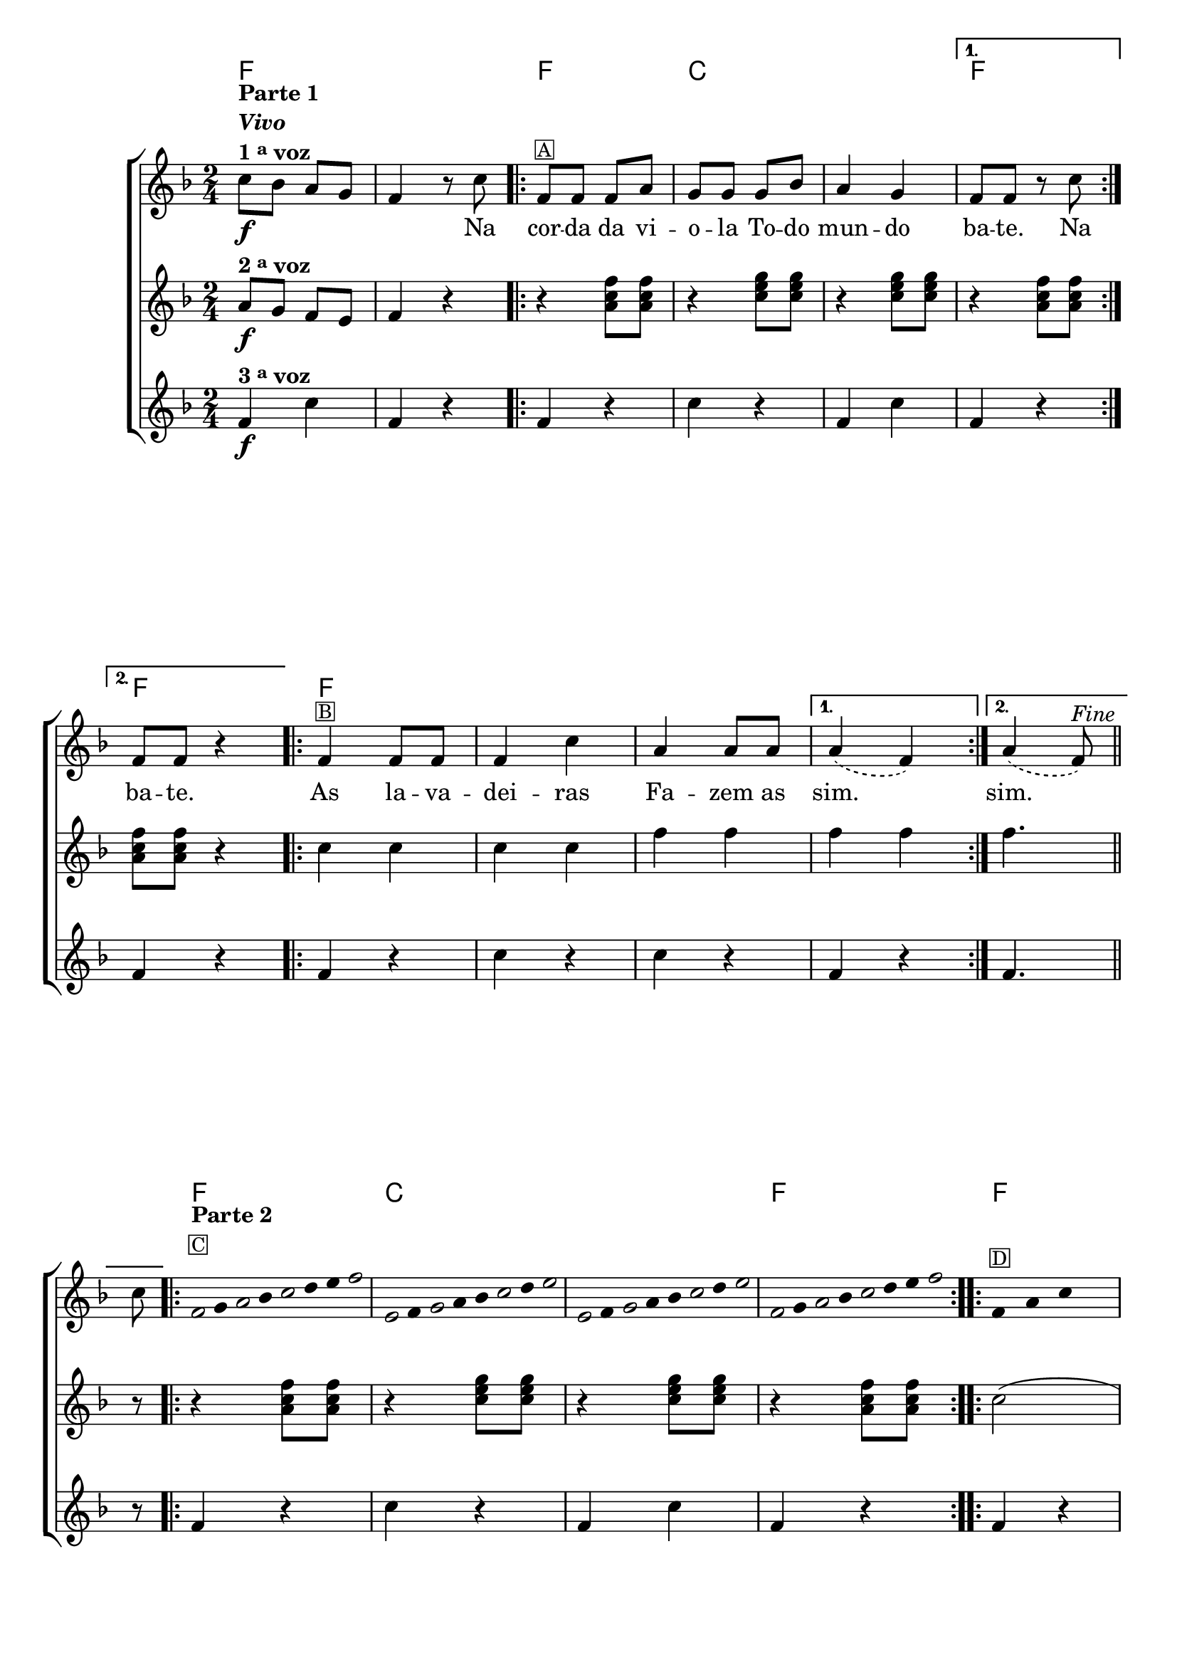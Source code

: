 %% -*- coding: utf-8 -*-
\version "2.16.0"

%%\header { texidoc="Impovisando na corda da viola"}

<<
  \chords {
    f2 s
    \repeat volta 2 {
      f c s
    }
    \alternative {{f} {f}}	

    \repeat volta 2 {	
      f s s
    }
    \alternative {{s}{s}}

    \repeat volta 2 {
      f 
      c s
      f
    }
    \repeat volta 2 {	
      f s s s
    }    
  }

  \relative c'' {

    %% CAVAQUINHO - BANJO
    \tag #'cv {
      \new ChoirStaff <<
        <<
          <<
            \new Staff {
              \override Score.BarNumber #'transparent = ##t
              \key f \major
              \time 2/4

              c8\f^\markup {\column {\line { \bold {Parte 1}} \bold {\italic "Vivo"} \line {\bold {1 \tiny \raise #0.5 "a" voz}}}}
              bes a  g 
              f4 r8 c'

              \repeat volta 2 { 
                f,8^\markup {\small {\box A}} f f a
                g g g bes
                a4 g
              }
              \alternative {{f8 f r c'} {f,8 f r4}}

              \repeat volta 2 {
                f4^\markup {\small {\box B}} f8 f
                f4 c'
                a a8 a
              }
              \alternative {{\slurDashed a4( f)} {a4( f8)^\markup {\italic "Fine"}} } 
              \bar "||"

              \break

              c'8
              \override Stem #'transparent = ##t
              \override Beam #'transparent = ##t

              \repeat volta 2 {

                %% escala 1  - fa 
                \once \override Voice.NoteHead #'stencil = #ly:text-interface::print
                \once \override Voice.NoteHead #'text = #(make-musicglyph-markup "noteheads.s1")
                \once \override TextScript #'padding = #2.3
                f,16^\markup {\column {\line {\bold {Parte 2}} \line {\small {\box C}}}}
                g
                
                \once \override Voice.NoteHead #'stencil = #ly:text-interface::print
                \once \override Voice.NoteHead #'text = #(make-musicglyph-markup "noteheads.s1")
                a
                bes

                \once \override Voice.NoteHead #'stencil = #ly:text-interface::print
                \once \override Voice.NoteHead #'text = #(make-musicglyph-markup "noteheads.s1")
                c
                d
                e

                \once \override Voice.NoteHead #'stencil = #ly:text-interface::print
                \once \override Voice.NoteHead #'text = #(make-musicglyph-markup "noteheads.s1")
                f

                %% escala 2 - do
                \once \override Voice.NoteHead #'stencil = #ly:text-interface::print
                \once \override Voice.NoteHead #'text = #(make-musicglyph-markup "noteheads.s1")
                e,
                f

                \once \override Voice.NoteHead #'stencil = #ly:text-interface::print
                \once \override Voice.NoteHead #'text = #(make-musicglyph-markup "noteheads.s1")
                g
                a
                bes

                \once \override Voice.NoteHead #'stencil = #ly:text-interface::print
                \once \override Voice.NoteHead #'text = #(make-musicglyph-markup "noteheads.s1")
                c
                d

                \once \override Voice.NoteHead #'stencil = #ly:text-interface::print
                \once \override Voice.NoteHead #'text = #(make-musicglyph-markup "noteheads.s1")
                e

                %% escala 3 - do
                \once \override Voice.NoteHead #'stencil = #ly:text-interface::print
                \once \override Voice.NoteHead #'text = #(make-musicglyph-markup "noteheads.s1")
                e,
                f

                \once \override Voice.NoteHead #'stencil = #ly:text-interface::print
                \once \override Voice.NoteHead #'text = #(make-musicglyph-markup "noteheads.s1")
                g
                a
                bes

                \once \override Voice.NoteHead #'stencil = #ly:text-interface::print
                \once \override Voice.NoteHead #'text = #(make-musicglyph-markup "noteheads.s1")
                c
                d

                \once \override Voice.NoteHead #'stencil = #ly:text-interface::print
                \once \override Voice.NoteHead #'text = #(make-musicglyph-markup "noteheads.s1")
                e

                %% escala 4 - fa
                \once \override Voice.NoteHead #'stencil = #ly:text-interface::print
                \once \override Voice.NoteHead #'text = #(make-musicglyph-markup "noteheads.s1")
                f,16
                g

                \once \override Voice.NoteHead #'stencil = #ly:text-interface::print
                \once \override Voice.NoteHead #'text = #(make-musicglyph-markup "noteheads.s1")
                a
                bes

                \once \override Voice.NoteHead #'stencil = #ly:text-interface::print
                \once \override Voice.NoteHead #'text = #(make-musicglyph-markup "noteheads.s1")
                c
                d
                e

                \once \override Voice.NoteHead #'stencil = #ly:text-interface::print
                \once \override Voice.NoteHead #'text = #(make-musicglyph-markup "noteheads.s1")
                f

              }

              \repeat volta 2 {
                f,8^\markup {\small {\box D}} a c s
                f, a c s
                f, a c s
                f, a c^\markup {\italic "D.C. al Fine"} s
              }
            }

            \context Lyrics = mainlyrics \lyricmode {
              \skip 2
              \skip 4.
              Na8

              \repeat volta 2 {
                cor8 -- da da vi -- o -- la
                To -- do mun4 -- do
              }
              \alternative {{ ba8 -- te. \skip 8 Na8} { ba8 -- te. \skip 4}}

              \repeat volta 2{
                As4 la8 -- va -- dei4 -- ras 
                Fa4 -- zem8 as 
              }
              \alternative {{ sim.2} {sim.4.}}
            }
          >>

          %% 2 voz
          \new Staff {
            \key f \major
            \time 2/4
            a8\f^\markup {\bold {2 \tiny \raise #0.5 "a" voz}}  g f e f4 r

            \repeat volta 2 {
              r4 <a c f>8  <a c f>
              r4 <c e g>8 < c e g> 
              r4 <c e g>8 < c e g>
            }
            \alternative {{r4 <a c f>8  <a c f>} {<a c f>8  <a c f> r4}}	

            \repeat volta 2{
              c4 c c c
              f f
            }
            \alternative {{f f}{f4.}}

            r8
            \repeat volta 2 {
              r4 <a, c f>8  <a c f>
              r4 <c e g>8 < c e g> 
              r4  <c e g>8 < c e g> 
              r4 <a c f>8  <a c f> 
            }	

            \repeat volta 2{c2( c) f,( f)}
          }

          %% 3 voz
          \new Staff {
            \key f \major
            \time 2/4
            f4\f^\markup {\bold {3 \tiny \raise #0.5 "a" voz}}  c' f, r

            \repeat volta 2 {	
              f4 r
              c' r f, c' 
            }
            \alternative {{ f, r} {f r}}	

            \repeat volta 2 {	
              f r c' r c r 	
            }
            \alternative {{ f, r}{f4.}}

            \bar "||"

            r8

            \repeat volta 2 {	
              f4 r
              c' r f, c'
              f, r }	
            \repeat volta 2 {	
              f r c' r c r f, r 
            }
          }
        >>
      >>
    }

    %% BANDOLIM
    \tag #'bd {
      \new ChoirStaff <<
        <<
          <<
            \new Staff {
              \override Score.BarNumber #'transparent = ##t
              \key f \major
              \time 2/4

              c'8\f^\markup {\column {\line { \bold {Parte 1}} \bold {\italic "Vivo"} \line {\bold {1 \tiny \raise #0.5 "a" voz}}}}
              bes a  g 
              f4 r8 c

              \repeat volta 2 { 
                f8^\markup {\small {\box A}} f f a
                g g g bes
                a4 g
              }
              \alternative {{f8 f r c} {f8 f r4}}

              \repeat volta 2 {
                f4^\markup {\small {\box B}} f8 f
                f4 c
                a' a8 a
              }
              \alternative {{\slurDashed a4( f)} {a4( f8)^\markup {\italic "Fine"}} } 
              \bar "||"

              \break

              c8
              \override Stem #'transparent = ##t
              \override Beam #'transparent = ##t

              \repeat volta 2 {

                %% escala 1  - fa 
                \once \override Voice.NoteHead #'stencil = #ly:text-interface::print
                \once \override Voice.NoteHead #'text = #(make-musicglyph-markup "noteheads.s1")
                \once \override TextScript #'padding = #2.3
                f16^\markup {\column {\line {\bold {Parte 2}} \line {\small {\box C}}}}
                g
                
                \once \override Voice.NoteHead #'stencil = #ly:text-interface::print
                \once \override Voice.NoteHead #'text = #(make-musicglyph-markup "noteheads.s1")
                a
                bes

                \once \override Voice.NoteHead #'stencil = #ly:text-interface::print
                \once \override Voice.NoteHead #'text = #(make-musicglyph-markup "noteheads.s1")
                c
                d
                e

                \once \override Voice.NoteHead #'stencil = #ly:text-interface::print
                \once \override Voice.NoteHead #'text = #(make-musicglyph-markup "noteheads.s1")
                f

                %% escala 2 - do
                \once \override Voice.NoteHead #'stencil = #ly:text-interface::print
                \once \override Voice.NoteHead #'text = #(make-musicglyph-markup "noteheads.s1")
                c,
                d

                \once \override Voice.NoteHead #'stencil = #ly:text-interface::print
                \once \override Voice.NoteHead #'text = #(make-musicglyph-markup "noteheads.s1")
                e
                f

                \once \override Voice.NoteHead #'stencil = #ly:text-interface::print
                \once \override Voice.NoteHead #'text = #(make-musicglyph-markup "noteheads.s1")
                g
                a
                bes

                \once \override Voice.NoteHead #'stencil = #ly:text-interface::print
                \once \override Voice.NoteHead #'text = #(make-musicglyph-markup "noteheads.s1")
                c

                %% escala 3 - do
                \once \override Voice.NoteHead #'stencil = #ly:text-interface::print
                \once \override Voice.NoteHead #'text = #(make-musicglyph-markup "noteheads.s1")
                c,
                d

                \once \override Voice.NoteHead #'stencil = #ly:text-interface::print
                \once \override Voice.NoteHead #'text = #(make-musicglyph-markup "noteheads.s1")
                e
                f

                \once \override Voice.NoteHead #'stencil = #ly:text-interface::print
                \once \override Voice.NoteHead #'text = #(make-musicglyph-markup "noteheads.s1")
                g
                a
                bes

                \once \override Voice.NoteHead #'stencil = #ly:text-interface::print
                \once \override Voice.NoteHead #'text = #(make-musicglyph-markup "noteheads.s1")
                c

                %% escala 4 - fa
                \once \override Voice.NoteHead #'stencil = #ly:text-interface::print
                \once \override Voice.NoteHead #'text = #(make-musicglyph-markup "noteheads.s1")
                f,
                g

                \once \override Voice.NoteHead #'stencil = #ly:text-interface::print
                \once \override Voice.NoteHead #'text = #(make-musicglyph-markup "noteheads.s1")
                a
                bes

                \once \override Voice.NoteHead #'stencil = #ly:text-interface::print
                \once \override Voice.NoteHead #'text = #(make-musicglyph-markup "noteheads.s1")
                c
                d
                e

                \once \override Voice.NoteHead #'stencil = #ly:text-interface::print
                \once \override Voice.NoteHead #'text = #(make-musicglyph-markup "noteheads.s1")
                f

              }

              \repeat volta 2 {
                f,8^\markup {\small {\box D}} a c s
                f, a c s
                f, a c s
                f, a c^\markup {\italic "D.C. al Fine"} s
              }
            }

            \context Lyrics = mainlyrics \lyricmode {
              \skip 2
              \skip 4.
              Na8

              \repeat volta 2 {
                cor8 -- da da vi -- o -- la
                To -- do mun4 -- do
              }
              \alternative {{ ba8 -- te. \skip 8 Na8} { ba8 -- te. \skip 4}}

              \repeat volta 2{
                As4 la8 -- va -- dei4 -- ras 
                Fa4 -- zem8 as 
              }
              \alternative {{ sim.2} {sim.4.}}
            }
          >>

          %% 2 voz
          \new Staff {
            \key f \major
            \time 2/4
            a8\f^\markup {\bold {2 \tiny \raise #0.5 "a" voz}}  g f e f4 r

            \repeat volta 2 {
              r4 <a c f>8  <a c f>
              r4 <c e g>8 < c e g> 
              r4 <c e g>8 < c e g>
            }
            \alternative {{r4 <a c f>8  <a c f>} {<a c f>8  <a c f> r4}}	

            \repeat volta 2{
              c4 c c c
              f f
            }
            \alternative {{f f}{f4.}}

            r8
            \repeat volta 2 {
              r4 <a, c f>8  <a c f>
              r4 <c e g>8 < c e g> 
              r4  <c e g>8 < c e g> 
              r4 <a c f>8  <a c f> 
            }	

            \repeat volta 2{c2( c) f,( f)}
          }

          %% 3 voz
          \new Staff {
            \key f \major
            \time 2/4
            f4\f^\markup {\bold {3 \tiny \raise #0.5 "a" voz}}  c f r

            \repeat volta 2 {	
              f4 r
              c r f c 
            }
            \alternative {{ f r} {f r}}	

            \repeat volta 2 {	
              f r c r c r 	
            }
            \alternative {{ f r}{f4.}}

            \bar "||"

            r8

            \repeat volta 2 {	
              f4 r
              c r f c
              f r }	
            \repeat volta 2 {	
              f r c r c r f r 
            }
          }
        >>
      >>
    }

    %% VIOLA
    \tag #'va {
      \new ChoirStaff <<
        <<
          <<
            \new Staff {
              \override Score.BarNumber #'transparent = ##t
              \key f \major
              \time 2/4

              c'8\f^\markup {\column {\line { \bold {Parte 1}} \bold {\italic "Vivo"} \line {\bold {1 \tiny \raise #0.5 "a" voz}}}}
              bes a  g 
              f4 r8 c

              \repeat volta 2 { 
                f8^\markup {\small {\box A}} f f a
                g g g bes
                a4 g
              }
              \alternative {{f8 f r c} {f8 f r4}}

              \repeat volta 2 {
                f4^\markup {\small {\box B}} f8 f
                f4 c
                a' a8 a
              }
              \alternative {{\slurDashed a4( f)} {a4( f8)^\markup {\italic "Fine"}} } 
              \bar "||"

              \break

              c8
              \override Stem #'transparent = ##t
              \override Beam #'transparent = ##t

              \repeat volta 2 {

                %% escala 1  - fa 
                \once \override Voice.NoteHead #'stencil = #ly:text-interface::print
                \once \override Voice.NoteHead #'text = #(make-musicglyph-markup "noteheads.s1")
                \once \override TextScript #'padding = #2.3
                f16^\markup {\column {\line {\bold {Parte 2}} \line {\small {\box C}}}}
                g
                
                \once \override Voice.NoteHead #'stencil = #ly:text-interface::print
                \once \override Voice.NoteHead #'text = #(make-musicglyph-markup "noteheads.s1")
                a
                bes

                \once \override Voice.NoteHead #'stencil = #ly:text-interface::print
                \once \override Voice.NoteHead #'text = #(make-musicglyph-markup "noteheads.s1")
                c
                d
                e

                \once \override Voice.NoteHead #'stencil = #ly:text-interface::print
                \once \override Voice.NoteHead #'text = #(make-musicglyph-markup "noteheads.s1")
                f

                %% escala 2 - do
                \once \override Voice.NoteHead #'stencil = #ly:text-interface::print
                \once \override Voice.NoteHead #'text = #(make-musicglyph-markup "noteheads.s1")
                c,
                d

                \once \override Voice.NoteHead #'stencil = #ly:text-interface::print
                \once \override Voice.NoteHead #'text = #(make-musicglyph-markup "noteheads.s1")
                e
                f

                \once \override Voice.NoteHead #'stencil = #ly:text-interface::print
                \once \override Voice.NoteHead #'text = #(make-musicglyph-markup "noteheads.s1")
                g
                a
                bes

                \once \override Voice.NoteHead #'stencil = #ly:text-interface::print
                \once \override Voice.NoteHead #'text = #(make-musicglyph-markup "noteheads.s1")
                c

                %% escala 3 - do
                \once \override Voice.NoteHead #'stencil = #ly:text-interface::print
                \once \override Voice.NoteHead #'text = #(make-musicglyph-markup "noteheads.s1")
                c,
                d

                \once \override Voice.NoteHead #'stencil = #ly:text-interface::print
                \once \override Voice.NoteHead #'text = #(make-musicglyph-markup "noteheads.s1")
                e
                f

                \once \override Voice.NoteHead #'stencil = #ly:text-interface::print
                \once \override Voice.NoteHead #'text = #(make-musicglyph-markup "noteheads.s1")
                g
                a
                bes

                \once \override Voice.NoteHead #'stencil = #ly:text-interface::print
                \once \override Voice.NoteHead #'text = #(make-musicglyph-markup "noteheads.s1")
                c

                %% escala 4 - fa
                \once \override Voice.NoteHead #'stencil = #ly:text-interface::print
                \once \override Voice.NoteHead #'text = #(make-musicglyph-markup "noteheads.s1")
                f,
                g

                \once \override Voice.NoteHead #'stencil = #ly:text-interface::print
                \once \override Voice.NoteHead #'text = #(make-musicglyph-markup "noteheads.s1")
                a
                bes

                \once \override Voice.NoteHead #'stencil = #ly:text-interface::print
                \once \override Voice.NoteHead #'text = #(make-musicglyph-markup "noteheads.s1")
                c
                d
                e

                \once \override Voice.NoteHead #'stencil = #ly:text-interface::print
                \once \override Voice.NoteHead #'text = #(make-musicglyph-markup "noteheads.s1")
                f

              }

              \repeat volta 2 {
                f,8^\markup {\small {\box D}} a c s
                f, a c s
                f, a c s
                f, a c^\markup {\italic "D.C. al Fine"} s
              }
            }

            \context Lyrics = mainlyrics \lyricmode {
              \skip 2
              \skip 4.
              Na8

              \repeat volta 2 {
                cor8 -- da da vi -- o -- la
                To -- do mun4 -- do
              }
              \alternative {{ ba8 -- te. \skip 8 Na8} { ba8 -- te. \skip 4}}

              \repeat volta 2{
                As4 la8 -- va -- dei4 -- ras 
                Fa4 -- zem8 as 
              }
              \alternative {{ sim.2} {sim.4.}}
            }
          >>

          %% 2 voz
          \new Staff {
            \key f \major
            \time 2/4
            a8\f^\markup {\bold {2 \tiny \raise #0.5 "a" voz}}  g f e f4 r

            \repeat volta 2 {
              r4 <a c f>8  <a c f>
              r4 <c e g>8 < c e g> 
              r4 <c e g>8 < c e g>
            }
            \alternative {{r4 <a c f>8  <a c f>} {<a c f>8  <a c f> r4}}	

            \repeat volta 2{
              c4 c c c
              f f
            }
            \alternative {{f f}{f4.}}

            r8
            \repeat volta 2 {
              r4 <a, c f>8  <a c f>
              r4 <c e g>8 < c e g> 
              r4  <c e g>8 < c e g> 
              r4 <a c f>8  <a c f> 
            }	

            \repeat volta 2{c2( c) f,( f)}
          }

          %% 3 voz
          \new Staff {
            \key f \major
            \time 2/4
            f4\f^\markup {\bold {3 \tiny \raise #0.5 "a" voz}}  c f r

            \repeat volta 2 {	
              f4 r
              c r f c 
            }
            \alternative {{ f r} {f r}}	

            \repeat volta 2 {	
              f r c r c r 	
            }
            \alternative {{ f r}{f4.}}

            \bar "||"

            r8

            \repeat volta 2 {	
              f4 r
              c r f c
              f r }	
            \repeat volta 2 {	
              f r c r c r f r 
            }
          }
        >>
      >>
    }

    %% VIOLÃO TENOR
    \tag #'vt {
      \new ChoirStaff <<
        <<
          <<
            \new Staff {
              \override Score.BarNumber #'transparent = ##t
              \key f \major
              \clef "G_8"
              \time 2/4

              c8\f^\markup {\column {\line { \bold {Parte 1}} \bold {\italic "Vivo"} \line {\bold {1 \tiny \raise #0.5 "a" voz}}}}
              bes a  g 
              f4 r8 c

              \repeat volta 2 { 
                f8^\markup {\small {\box A}} f f a
                g g g bes
                a4 g
              }
              \alternative {{f8 f r c} {f8 f r4}}

              \repeat volta 2 {
                f4^\markup {\small {\box B}} f8 f
                f4 c
                a' a8 a
              }
              \alternative {{\slurDashed a4( f)} {a4( f8)^\markup {\italic "Fine"}} } 
              \bar "||"

              \break

              c8
              \override Stem #'transparent = ##t
              \override Beam #'transparent = ##t

              \repeat volta 2 {

                %% escala 1  - fa 
                \once \override Voice.NoteHead #'stencil = #ly:text-interface::print
                \once \override Voice.NoteHead #'text = #(make-musicglyph-markup "noteheads.s1")
                \once \override TextScript #'padding = #2.3
                f16^\markup {\column {\line {\bold {Parte 2}} \line {\small {\box C}}}}
                g
                
                \once \override Voice.NoteHead #'stencil = #ly:text-interface::print
                \once \override Voice.NoteHead #'text = #(make-musicglyph-markup "noteheads.s1")
                a
                bes

                \once \override Voice.NoteHead #'stencil = #ly:text-interface::print
                \once \override Voice.NoteHead #'text = #(make-musicglyph-markup "noteheads.s1")
                c
                d
                e

                \once \override Voice.NoteHead #'stencil = #ly:text-interface::print
                \once \override Voice.NoteHead #'text = #(make-musicglyph-markup "noteheads.s1")
                f

                %% escala 2 - do
                \once \override Voice.NoteHead #'stencil = #ly:text-interface::print
                \once \override Voice.NoteHead #'text = #(make-musicglyph-markup "noteheads.s1")
                c,
                d

                \once \override Voice.NoteHead #'stencil = #ly:text-interface::print
                \once \override Voice.NoteHead #'text = #(make-musicglyph-markup "noteheads.s1")
                e
                f

                \once \override Voice.NoteHead #'stencil = #ly:text-interface::print
                \once \override Voice.NoteHead #'text = #(make-musicglyph-markup "noteheads.s1")
                g
                a
                bes

                \once \override Voice.NoteHead #'stencil = #ly:text-interface::print
                \once \override Voice.NoteHead #'text = #(make-musicglyph-markup "noteheads.s1")
                c

                %% escala 3 - do
                \once \override Voice.NoteHead #'stencil = #ly:text-interface::print
                \once \override Voice.NoteHead #'text = #(make-musicglyph-markup "noteheads.s1")
                c,
                d

                \once \override Voice.NoteHead #'stencil = #ly:text-interface::print
                \once \override Voice.NoteHead #'text = #(make-musicglyph-markup "noteheads.s1")
                e
                f

                \once \override Voice.NoteHead #'stencil = #ly:text-interface::print
                \once \override Voice.NoteHead #'text = #(make-musicglyph-markup "noteheads.s1")
                g
                a
                bes

                \once \override Voice.NoteHead #'stencil = #ly:text-interface::print
                \once \override Voice.NoteHead #'text = #(make-musicglyph-markup "noteheads.s1")
                c

                %% escala 4 - fa
                \once \override Voice.NoteHead #'stencil = #ly:text-interface::print
                \once \override Voice.NoteHead #'text = #(make-musicglyph-markup "noteheads.s1")
                f,
                g

                \once \override Voice.NoteHead #'stencil = #ly:text-interface::print
                \once \override Voice.NoteHead #'text = #(make-musicglyph-markup "noteheads.s1")
                a
                bes

                \once \override Voice.NoteHead #'stencil = #ly:text-interface::print
                \once \override Voice.NoteHead #'text = #(make-musicglyph-markup "noteheads.s1")
                c
                d
                e

                \once \override Voice.NoteHead #'stencil = #ly:text-interface::print
                \once \override Voice.NoteHead #'text = #(make-musicglyph-markup "noteheads.s1")
                f

              }

              \repeat volta 2 {
                f,8^\markup {\small {\box D}} a c s
                f, a c s
                f, a c s
                f, a c^\markup {\italic "D.C. al Fine"} s
              }
            }

            \context Lyrics = mainlyrics \lyricmode {
              \skip 2
              \skip 4.
              Na8

              \repeat volta 2 {
                cor8 -- da da vi -- o -- la
                To -- do mun4 -- do
              }
              \alternative {{ ba8 -- te. \skip 8 Na8} { ba8 -- te. \skip 4}}

              \repeat volta 2{
                As4 la8 -- va -- dei4 -- ras 
                Fa4 -- zem8 as 
              }
              \alternative {{ sim.2} {sim.4.}}
            }
          >>

          %% 2 voz
          \new Staff {
            \key f \major
            \clef "G_8"
            \time 2/4
            a8\f^\markup {\bold {2 \tiny \raise #0.5 "a" voz}}  g f e f4 r

            \repeat volta 2 {
              r4 <a c f>8  <a c f>
              r4 <c e g>8 < c e g> 
              r4 <c e g>8 < c e g>
            }
            \alternative {{r4 <a c f>8  <a c f>} {<a c f>8  <a c f> r4}}	

            \repeat volta 2{
              c4 c c c
              f f
            }
            \alternative {{f f}{f4.}}

            r8
            \repeat volta 2 {
              r4 <a, c f>8  <a c f>
              r4 <c e g>8 < c e g> 
              r4  <c e g>8 < c e g> 
              r4 <a c f>8  <a c f> 
            }	

            \repeat volta 2{c2( c) f,( f)}
          }

          %% 3 voz
          \new Staff {
            \key f \major
            \clef "G_8"
            \time 2/4
            f4\f^\markup {\bold {3 \tiny \raise #0.5 "a" voz}}  c f r

            \repeat volta 2 {	
              f4 r
              c r f c 
            }
            \alternative {{ f r} {f r}}	

            \repeat volta 2 {	
              f r c r c r 	
            }
            \alternative {{ f r}{f4.}}

            \bar "||"

            r8

            \repeat volta 2 {	
              f4 r
              c r f c
              f r }	
            \repeat volta 2 {	
              f r c r c r f r 
            }
          }
        >>
      >>
    }

    %% VIOLÃO
    \tag #'vi {
      \new ChoirStaff <<
        <<
          <<
            \new Staff {
              \override Score.BarNumber #'transparent = ##t
              \key f \major
              \clef "G_8"
              \time 2/4

              c'8\f^\markup {\column {\line { \bold {Parte 1}} \bold {\italic "Vivo"} \line {\bold {1 \tiny \raise #0.5 "a" voz}}}}
              bes a  g 
              f4 r8 c

              \repeat volta 2 { 
                f8^\markup {\small {\box A}} f f a
                g g g bes
                a4 g
              }
              \alternative {{f8 f r c} {f8 f r4}}

              \repeat volta 2 {
                f4^\markup {\small {\box B}} f8 f
                f4 c
                a' a8 a
              }
              \alternative {{\slurDashed a4( f)} {a4( f8)^\markup {\italic "Fine"}} } 
              \bar "||"

              \break

              c8
              \override Stem #'transparent = ##t
              \override Beam #'transparent = ##t

              \repeat volta 2 {

                %% escala 1  - fa 
                \once \override Voice.NoteHead #'stencil = #ly:text-interface::print
                \once \override Voice.NoteHead #'text = #(make-musicglyph-markup "noteheads.s1")
                \once \override TextScript #'padding = #2.3
                f16^\markup {\column {\line {\bold {Parte 2}} \line {\small {\box C}}}}
                g
                
                \once \override Voice.NoteHead #'stencil = #ly:text-interface::print
                \once \override Voice.NoteHead #'text = #(make-musicglyph-markup "noteheads.s1")
                a
                bes

                \once \override Voice.NoteHead #'stencil = #ly:text-interface::print
                \once \override Voice.NoteHead #'text = #(make-musicglyph-markup "noteheads.s1")
                c
                d
                e

                \once \override Voice.NoteHead #'stencil = #ly:text-interface::print
                \once \override Voice.NoteHead #'text = #(make-musicglyph-markup "noteheads.s1")
                f

                %% escala 2 - do
                \once \override Voice.NoteHead #'stencil = #ly:text-interface::print
                \once \override Voice.NoteHead #'text = #(make-musicglyph-markup "noteheads.s1")
                c,
                d

                \once \override Voice.NoteHead #'stencil = #ly:text-interface::print
                \once \override Voice.NoteHead #'text = #(make-musicglyph-markup "noteheads.s1")
                e
                f

                \once \override Voice.NoteHead #'stencil = #ly:text-interface::print
                \once \override Voice.NoteHead #'text = #(make-musicglyph-markup "noteheads.s1")
                g
                a
                bes

                \once \override Voice.NoteHead #'stencil = #ly:text-interface::print
                \once \override Voice.NoteHead #'text = #(make-musicglyph-markup "noteheads.s1")
                c

                %% escala 3 - do
                \once \override Voice.NoteHead #'stencil = #ly:text-interface::print
                \once \override Voice.NoteHead #'text = #(make-musicglyph-markup "noteheads.s1")
                c,
                d

                \once \override Voice.NoteHead #'stencil = #ly:text-interface::print
                \once \override Voice.NoteHead #'text = #(make-musicglyph-markup "noteheads.s1")
                e
                f

                \once \override Voice.NoteHead #'stencil = #ly:text-interface::print
                \once \override Voice.NoteHead #'text = #(make-musicglyph-markup "noteheads.s1")
                g
                a
                bes

                \once \override Voice.NoteHead #'stencil = #ly:text-interface::print
                \once \override Voice.NoteHead #'text = #(make-musicglyph-markup "noteheads.s1")
                c

                %% escala 4 - fa
                \once \override Voice.NoteHead #'stencil = #ly:text-interface::print
                \once \override Voice.NoteHead #'text = #(make-musicglyph-markup "noteheads.s1")
                f,
                g

                \once \override Voice.NoteHead #'stencil = #ly:text-interface::print
                \once \override Voice.NoteHead #'text = #(make-musicglyph-markup "noteheads.s1")
                a
                bes

                \once \override Voice.NoteHead #'stencil = #ly:text-interface::print
                \once \override Voice.NoteHead #'text = #(make-musicglyph-markup "noteheads.s1")
                c
                d
                e

                \once \override Voice.NoteHead #'stencil = #ly:text-interface::print
                \once \override Voice.NoteHead #'text = #(make-musicglyph-markup "noteheads.s1")
                f

              }

              \repeat volta 2 {
                f,8^\markup {\small {\box D}} a c s
                f, a c s
                f, a c s
                f, a c^\markup {\italic "D.C. al Fine"} s
              }
            }

            \context Lyrics = mainlyrics \lyricmode {
              \skip 2
              \skip 4.
              Na8

              \repeat volta 2 {
                cor8 -- da da vi -- o -- la
                To -- do mun4 -- do
              }
              \alternative {{ ba8 -- te. \skip 8 Na8} { ba8 -- te. \skip 4}}

              \repeat volta 2{
                As4 la8 -- va -- dei4 -- ras 
                Fa4 -- zem8 as 
              }
              \alternative {{ sim.2} {sim.4.}}
            }
          >>

          %% 2 voz
          \new Staff {
            \key f \major
            \clef "G_8"
            \time 2/4
            a8\f^\markup {\bold {2 \tiny \raise #0.5 "a" voz}}  g f e f4 r

            \repeat volta 2 {
              r4 <a c f>8  <a c f>
              r4 <c e g>8 < c e g> 
              r4 <c e g>8 < c e g>
            }
            \alternative {{r4 <a c f>8  <a c f>} {<a c f>8  <a c f> r4}}	

            \repeat volta 2{
              c4 c c c
              f f
            }
            \alternative {{f f}{f4.}}

            r8
            \repeat volta 2 {
              r4 <a, c f>8  <a c f>
              r4 <c e g>8 < c e g> 
              r4  <c e g>8 < c e g> 
              r4 <a c f>8  <a c f> 
            }	

            \repeat volta 2{c2( c) f,( f)}
          }

          %% 3 voz
          \new Staff {
            \key f \major
            \clef "G_8"
            \time 2/4
            f4\f^\markup {\bold {3 \tiny \raise #0.5 "a" voz}}  c f r

            \repeat volta 2 {	
              f4 r
              c r f c 
            }
            \alternative {{ f r} {f r}}	

            \repeat volta 2 {	
              f r c r c r 	
            }
            \alternative {{ f r}{f4.}}

            \bar "||"

            r8

            \repeat volta 2 {	
              f4 r
              c r f c
              f r }	
            \repeat volta 2 {	
              f r c r c r f r 
            }
          }
        >>
      >>
    }

    %% BAIXO - BAIXOLÃO
    \tag #'bx {
      \new ChoirStaff <<
        <<
          <<
            \new Staff {
              \override Score.BarNumber #'transparent = ##t
              \key f \major
              \clef bass
              \time 2/4

              c8\f^\markup {\column {\line { \bold {Parte 1}} \bold {\italic "Vivo"} \line {\bold {1 \tiny \raise #0.5 "a" voz}}}}
              bes a  g 
              f4 r8 c'

              \repeat volta 2 { 
                f8^\markup {\small {\box A}} f f a
                g g g bes
                a4 g
              }
              \alternative {{f8 f r c} {f8 f r4}}

              \repeat volta 2 {
                f4^\markup {\small {\box B}} f8 f
                f4 c
                a' a8 a
              }
              \alternative {{\slurDashed a4( f)} {a4( f8)^\markup {\italic "Fine"}} } 
              \bar "||"

              \break

              c8
              \override Stem #'transparent = ##t
              \override Beam #'transparent = ##t

              \repeat volta 2 {

                %% escala 1  - fa 
                \once \override Voice.NoteHead #'stencil = #ly:text-interface::print
                \once \override Voice.NoteHead #'text = #(make-musicglyph-markup "noteheads.s1")
                \once \override TextScript #'padding = #2.3
                f,16^\markup {\column {\line {\bold {Parte 2}} \line {\small {\box C}}}}
                g
                
                \once \override Voice.NoteHead #'stencil = #ly:text-interface::print
                \once \override Voice.NoteHead #'text = #(make-musicglyph-markup "noteheads.s1")
                a
                bes

                \once \override Voice.NoteHead #'stencil = #ly:text-interface::print
                \once \override Voice.NoteHead #'text = #(make-musicglyph-markup "noteheads.s1")
                c
                d
                e

                \once \override Voice.NoteHead #'stencil = #ly:text-interface::print
                \once \override Voice.NoteHead #'text = #(make-musicglyph-markup "noteheads.s1")
                f

                %% escala 2 - do
                \once \override Voice.NoteHead #'stencil = #ly:text-interface::print
                \once \override Voice.NoteHead #'text = #(make-musicglyph-markup "noteheads.s1")
                e,
                f

                \once \override Voice.NoteHead #'stencil = #ly:text-interface::print
                \once \override Voice.NoteHead #'text = #(make-musicglyph-markup "noteheads.s1")
                g
                a
                bes

                \once \override Voice.NoteHead #'stencil = #ly:text-interface::print
                \once \override Voice.NoteHead #'text = #(make-musicglyph-markup "noteheads.s1")
                c
                d

                \once \override Voice.NoteHead #'stencil = #ly:text-interface::print
                \once \override Voice.NoteHead #'text = #(make-musicglyph-markup "noteheads.s1")
                e

                %% escala 3 - do
                \once \override Voice.NoteHead #'stencil = #ly:text-interface::print
                \once \override Voice.NoteHead #'text = #(make-musicglyph-markup "noteheads.s1")
                e,
                f

                \once \override Voice.NoteHead #'stencil = #ly:text-interface::print
                \once \override Voice.NoteHead #'text = #(make-musicglyph-markup "noteheads.s1")
                g
                a
                bes

                \once \override Voice.NoteHead #'stencil = #ly:text-interface::print
                \once \override Voice.NoteHead #'text = #(make-musicglyph-markup "noteheads.s1")
                c
                d

                \once \override Voice.NoteHead #'stencil = #ly:text-interface::print
                \once \override Voice.NoteHead #'text = #(make-musicglyph-markup "noteheads.s1")
                e

                %% escala 4 - fa
                \once \override Voice.NoteHead #'stencil = #ly:text-interface::print
                \once \override Voice.NoteHead #'text = #(make-musicglyph-markup "noteheads.s1")
                f,16
                g

                \once \override Voice.NoteHead #'stencil = #ly:text-interface::print
                \once \override Voice.NoteHead #'text = #(make-musicglyph-markup "noteheads.s1")
                a
                bes

                \once \override Voice.NoteHead #'stencil = #ly:text-interface::print
                \once \override Voice.NoteHead #'text = #(make-musicglyph-markup "noteheads.s1")
                c
                d
                e

                \once \override Voice.NoteHead #'stencil = #ly:text-interface::print
                \once \override Voice.NoteHead #'text = #(make-musicglyph-markup "noteheads.s1")
                f

              }

              \repeat volta 2 {
                f,8^\markup {\small {\box D}} a c s
                f, a c s
                f, a c s
                f, a c^\markup {\italic "D.C. al Fine"} s
              }
            }

            \context Lyrics = mainlyrics \lyricmode {
              \skip 2
              \skip 4.
              Na8

              \repeat volta 2 {
                cor8 -- da da vi -- o -- la
                To -- do mun4 -- do
              }
              \alternative {{ ba8 -- te. \skip 8 Na8} { ba8 -- te. \skip 4}}

              \repeat volta 2{
                As4 la8 -- va -- dei4 -- ras 
                Fa4 -- zem8 as 
              }
              \alternative {{ sim.2} {sim.4.}}
            }
          >>

          %% 2 voz
          \new Staff {
            \key f \major
            \clef bass
            \time 2/4
            a8\f^\markup {\bold {2 \tiny \raise #0.5 "a" voz}}  g f e f4 r

            \repeat volta 2 {
              r4 <a c f>8  <a c f>
              r4 <c e g>8 < c e g> 
              r4 <c e g>8 < c e g>
            }
            \alternative {{r4 <a c f>8  <a c f>} {<a c f>8  <a c f> r4}}	

            \repeat volta 2{
              c4 c c c
              f f
            }
            \alternative {{f f}{f4.}}

            r8
            \repeat volta 2 {
              r4 <a, c f>8  <a c f>
              r4 <c e g>8 < c e g> 
              r4  <c e g>8 < c e g> 
              r4 <a c f>8  <a c f> 
            }	

            \repeat volta 2{c2( c) f,( f)}
          }

          %% 3 voz
          \new Staff {
            \key f \major
            \clef bass
            \time 2/4
            f4\f^\markup {\bold {3 \tiny \raise #0.5 "a" voz}}  c' f, r

            \repeat volta 2 {	
              f4 r
              c' r f, c' 
            }
            \alternative {{ f, r} {f r}}	

            \repeat volta 2 {	
              f r c' r c r 	
            }
            \alternative {{ f, r}{f4.}}

            \bar "||"

            r8

            \repeat volta 2 {	
              f4 r
              c' r f, c'
              f, r }	
            \repeat volta 2 {	
              f r c' r c r f, r 
            }
          }
        >>
      >>
    }

    %% END DOCUMENT
  }
>>